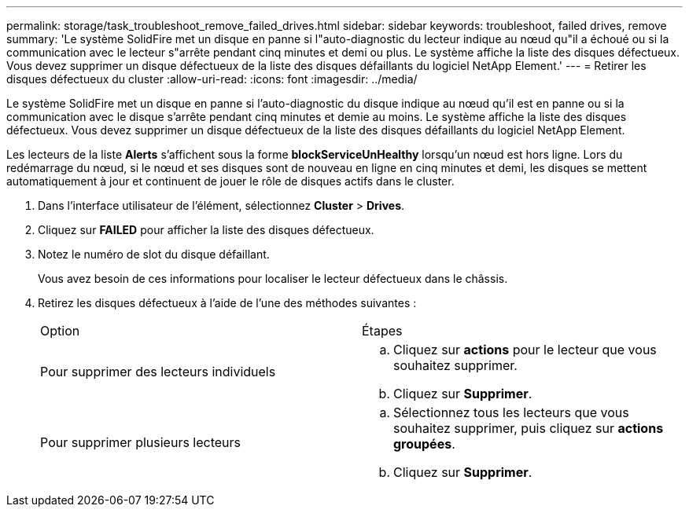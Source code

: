---
permalink: storage/task_troubleshoot_remove_failed_drives.html 
sidebar: sidebar 
keywords: troubleshoot, failed drives, remove 
summary: 'Le système SolidFire met un disque en panne si l"auto-diagnostic du lecteur indique au nœud qu"il a échoué ou si la communication avec le lecteur s"arrête pendant cinq minutes et demi ou plus. Le système affiche la liste des disques défectueux. Vous devez supprimer un disque défectueux de la liste des disques défaillants du logiciel NetApp Element.' 
---
= Retirer les disques défectueux du cluster
:allow-uri-read: 
:icons: font
:imagesdir: ../media/


[role="lead"]
Le système SolidFire met un disque en panne si l'auto-diagnostic du disque indique au nœud qu'il est en panne ou si la communication avec le disque s'arrête pendant cinq minutes et demie au moins. Le système affiche la liste des disques défectueux. Vous devez supprimer un disque défectueux de la liste des disques défaillants du logiciel NetApp Element.

Les lecteurs de la liste *Alerts* s'affichent sous la forme *blockServiceUnHealthy* lorsqu'un nœud est hors ligne. Lors du redémarrage du nœud, si le nœud et ses disques sont de nouveau en ligne en cinq minutes et demi, les disques se mettent automatiquement à jour et continuent de jouer le rôle de disques actifs dans le cluster.

. Dans l'interface utilisateur de l'élément, sélectionnez *Cluster* > *Drives*.
. Cliquez sur *FAILED* pour afficher la liste des disques défectueux.
. Notez le numéro de slot du disque défaillant.
+
Vous avez besoin de ces informations pour localiser le lecteur défectueux dans le châssis.

. Retirez les disques défectueux à l'aide de l'une des méthodes suivantes :
+
|===


| Option | Étapes 


 a| 
Pour supprimer des lecteurs individuels
 a| 
.. Cliquez sur *actions* pour le lecteur que vous souhaitez supprimer.
.. Cliquez sur *Supprimer*.




 a| 
Pour supprimer plusieurs lecteurs
 a| 
.. Sélectionnez tous les lecteurs que vous souhaitez supprimer, puis cliquez sur *actions groupées*.
.. Cliquez sur *Supprimer*.


|===

